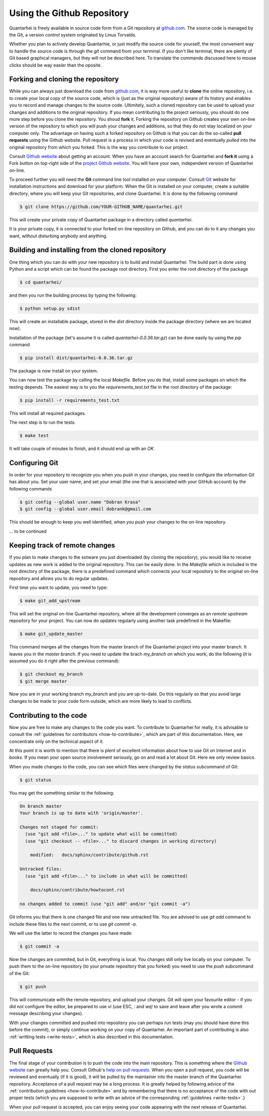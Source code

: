 Using the Github Repository
===========================

Quantarhei is freely available in source code form from a Git repository at
github.com_. The source code is managed by the Git, a version control system
originated by Linus Torvalds. 

Whether you plan to actively develop Quantarhie, or just modify the source
code for yourself, the most convenient way to handle the source code
is through the `git` command from your terminal. If you don't like terminal,
there are plenty of Git based graphical managers, but they will not be described
here. To translate the commands discussed here to mouse clicks should be
way easier than the oposite.


Forking and cloning the repository
----------------------------------

While you can always just download the code from `github.com`_, it is way more
useful to **clone** the online repository, i.e. to create your local copy 
of the source code, which is (just as the original repository) aware of its
history and enables you to record and manage changes to the source code.
Ultimitely, such a cloned repository can be used to upload your changes and
additions to the original repository. If you mean contributing to the project
seriously, you should do one more step before you clone the repository. You
shoud **fork** it. Forking the repository on Github creates your own on-line
version of the repository to which you will push your changes and additions,
so that they do not stay localized on your computer only. The advantage on
having such a forked repository on Github is that you can do the so-called
**pull requests** using the Github website. Pull request is a process in which
your code is revised and eventually *pulled* into the original repository
from which you forked. This is the way you contribute to our project.

Consult `Github website`_ about getting an account. When you have an account
search for Quantarhei and **fork it** using a Fork button on top-right side
of the `project Github website`_. You will have your own, independent version
of Quantarhei on-line.

To proceed further you will need the **Git** command line tool installed on
your computer.
Consult `Git`_ website for installation instructions and download for your
platform. When the Git is installed on your computer, create a suitable
directory, where you will keep your Git repositories, and clone Quantarhei.
It is done by the following command

.. code:: bash

    $ git clone https://github.com/YOUR-GITHUB_NAME/quantarhei.git 

This will create your private copy of Quantarhei package in a directory called
`quantarhei`. 

It is your private copy, it is connected to your forked on-line repository on
Github, and you can do to it any changes you want, without disturbing anybody
and anything.

Building and installing from the cloned repository
--------------------------------------------------

One thing which you can do with your new repository is to build and install
Quantarhei. The build part is done using Python and a script which can be 
found the package root directory. First you enter the root directory of the 
package

.. code:: bash

    $ cd quantarhei/
    
and then you run the building process by typing the following:

.. code:: bash

    $ python setup.py sdist
    
This will create an installable package, stored in the `dist` directory inside
the package directory (where we are located now).

Installation of the package (let's assume it is called
`quantarhei-0.0.36.tar.gz`) can be done easily by using the `pip`
command

.. code:: bash

    $ pip install dist/quantarhei-0.0.36.tar.gz
    
The package is now install on your system.

You can now test the package by calling the local `Makefile`. Before you do
that, install some packages on which the testing depends. The easiest way is
to you the `requirements_test.txt` file in the root directory of the package:

.. code:: bash

    $ pip install -r requirements_test.txt
    
This will install all required packages. 

The next step is to run the tests: 

.. code:: bash

    $ make test
    
It will take couple of minutes to finish, and it should end up with an `OK`.

Configuring Git
---------------

In order for your repository to recognize you when you push in your changes,
you need to configure the information Git has about you. Set your user name,
and set your email (the one that is associated with your GitHub account)
by the following commands

.. code:: bash

    $ git config --global user.name "Dobran Krasa"
    $ git config --global user.email dobrank@gmail.com

This should be enough to keep you well identified, when you push your changes
to the on-line repository.

\... to be continued

Keeping track of remote changes
-------------------------------

If you plan to make changes to the sotware you just downloaded (by cloning the
repository), you would like to receive updates as new work is added to the 
original repository. This can be easily done. In the `Makefile` which is
included in the root directory of the package, there is a predefined 
command which connects your local repository to the original on-line repository
and allows you to do regular updates.

First time you want to update, you need to type:

.. code:: bash

    $ make git_add_upstream
    
This will set the original on-line Quantarhei repository, where all the
development converges as an `remote upstream` repository for your project.
You can now do updates regularly using another task predefined in the Makefile:

.. code:: bash

    $ make git_update_master
    
This command merges all the changes from the master branch of the Quantarhei
project into your master branch. It leaves you in the *master* branch. If you
need to update the brach *my_branch* on which you work, do the following (it
is assumed you do it right after the previous command):

.. code:: bash

    $ git checkout my_branch
    $ git merge master
    
Now you are in your working branch *my_branch* and you are up-to-date. Do this
regularly so that you avoid large changes to be made to your code form outside,
which are more likely to lead to conflicts.

Contributing to the code
------------------------

Now you are free to make any changes to the code you want. To contribute to
Quantarhei for really, it is advisable to consult the :ref:`guidelines for 
contributors <how-to-contribute>`, which are part of this documentation. Here,
we concentrate only on the technical aspect of it.

At this point it is worth to mention that there is plent of excellent 
information about how to use Git on Internet and in books. If you mean your
open source involvement seriously, go on and read a lot about Git. Here we
only review basics.

When you made changes to the code, you can see which files were changed by the 
*status* subcommand of Git:

.. code:: bash

    $ git status
    
You may get the something similar to the following:

.. code:: bash

    On branch master
    Your branch is up to date with 'origin/master'.
    
    Changes not staged for commit:
      (use "git add <file>..." to update what will be committed)
      (use "git checkout -- <file>..." to discard changes in working directory)
    
    	modified:   docs/sphinx/contribute/github.rst
    
    Untracked files:
      (use "git add <file>..." to include in what will be committed)
    
    	docs/sphinx/contribute/howtocont.rst
    
    no changes added to commit (use "git add" and/or "git commit -a")

Git informs you that there is one changed file and one new untracked file. You
are advised to use `git add` command to include these files to the next commit,
or to use `git commit -a`.  

We will use the latter to record the changes you have made:

.. code:: bash

    $ git commit -a
    
Now the changes are commited, but in Git, everything is local. You changes 
still only live locally on your computer. To push them to the on-line
repository (to your private repository that you forked) you need to use the
`push` subcommand of the Git:

.. code:: bash

    $ git push
    
This will communicate with the remote repository, and upload your changes.
Git will open your favourite editor - if you did not configure the editor,
be prepared to use `vi` (use ESC, : and wq! to save and leave after you
wrote a commit message describing your changes).

With your changes committed and pushed into repository you can perhaps run
tests (may you should have done this before the commit), or simply continue
working on your copy of Quantarhei. An important part of contributing is
also :ref:`writting tests <write-tests>`, which is also described in this
documentation. 


Pull Requests
-------------

The final stage of your contribution is to push the code into the main 
repository. This is something where the `Github website`_ can greatly 
help you. Consult Github's `help on pull requests`_. When you open a
pull request, you code will be reviewed and eventually (if it is good), 
it will be pulled
by the maintainer into the master branch of the Quantarhei repository.
Acceptance of a pull request may be a long process. It is greatly helped
by following advice of the :ref:`contribution guidelines <how-to-contribute>` 
and by remembering that there is no acceptance of the code with out
proper tests (which you are supposed to write with an advice of the
corresponding :ref:`guidelines <write-tests>`.)

When your pull request is accepted,
you can enjoy seeing your code appearing with the next release of Quantarhei.



.. _`github.com`: https://github.com/tmancal74/quantarhei
.. _`Git`: https://git-scm.com
.. _`Github website`: http://github.com
.. _`project Github website`: https://github.com/tmancal74/quantarhei
.. _`help on pull requests`: https://help.github.com/articles/about-pull-requests/

